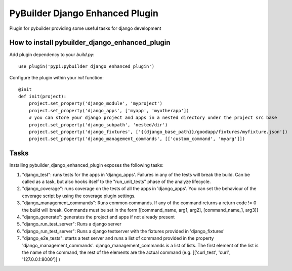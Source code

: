 PyBuilder Django Enhanced Plugin 
================================

Plugin for pybuilder providing some useful tasks for django development

How to install pybuilder_django_enhanced_plugin
-----------------------------------------------

Add plugin dependency to your `build.py`::

    use_plugin('pypi:pybuilder_django_enhanced_plugin')


Configure the plugin within your `init` function::

    @init
    def init(project):
        project.set_property('django_module', 'myproject')
        project.set_property('django_apps', ['myapp', 'myotherapp'])
        # you can store your django project and apps in a nested directory under the project src base
        project.set_property('django_subpath', 'nested/dir')
        project.set_property('django_fixtures', ['{{django_base_path}}/goodapp/fixtures/myfixture.json'])
        project.set_property('django_management_commands', [['custom_command', 'myarg']])


Tasks
-----

Installing pybuilder_django_enhanced_plugin exposes the following tasks:

1. "django_test": runs tests for the apps in 'django_apps'. Failures in any of the tests will break the build.
   Can be called as a task, but also hooks itself to the "run_unit_tests" phase of the analyze lifecycle.
2. "django_coverage": runs coverage on the tests of all the apps in 'django_apps'.
   You can set the behaviour of the coverage script by using the coverage plugin settings.
3. "django_management_commands": Runs common commands. If any of the command returns a return code != 0 the build will break.
   Commands must be set in the form [[command_name, arg1, arg2], [command_name_1, arg3]]
4. "django_generate": generates the project and apps if not already present
5. "django_run_test_server": Runs a django server
6. "django_run_test_server": Runs a django testserver with the fixtures provided in 'django_fixtures'
7. "django_e2e_tests": starts a test server and runs a list of command provided in the property 'django_management_commands'.
   django_management_commands is a list of lists. The first element of the list is the name of the command, the rest of the
   elements are the actual command (e.g. [['curl_test', 'curl', '127.0.0.1:8000']] )

